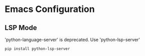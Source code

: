 * Emacs Configuration

** LSP Mode

'python-language-server' is deprecated. Use 'python-lsp-server'

#+begin_src shell
  pip install python-lsp-server
#+end_src
